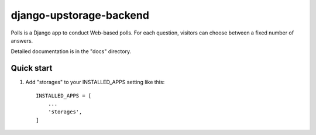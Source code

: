 ========================
django-upstorage-backend
========================

Polls is a Django app to conduct Web-based polls. For each question,
visitors can choose between a fixed number of answers.

Detailed documentation is in the "docs" directory.

Quick start
-----------

1. Add "storages" to your INSTALLED_APPS setting like this::

    INSTALLED_APPS = [
        ...
        'storages',
    ]
